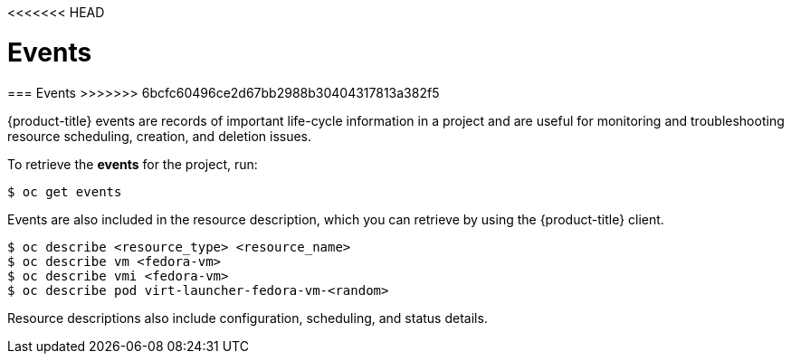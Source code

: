 <<<<<<< HEAD
// Module included in the following assemblies:
//
// * cnv_users_guide/cnv_users_guide.adoc

[[events]]
= Events
=======
[[events]]
=== Events
>>>>>>> 6bcfc60496ce2d67bb2988b30404317813a382f5

{product-title} events are records of important life-cycle information in a
project and are useful for monitoring and troubleshooting resource
scheduling, creation, and deletion issues.

To retrieve the *events* for the project, run:

----
$ oc get events
----

Events are also included in the resource description, which you can retrieve 
by using the {product-title} client.

----
$ oc describe <resource_type> <resource_name>
$ oc describe vm <fedora-vm>
$ oc describe vmi <fedora-vm>
$ oc describe pod virt-launcher-fedora-vm-<random>
----

Resource descriptions also include configuration, scheduling, and status
details.

